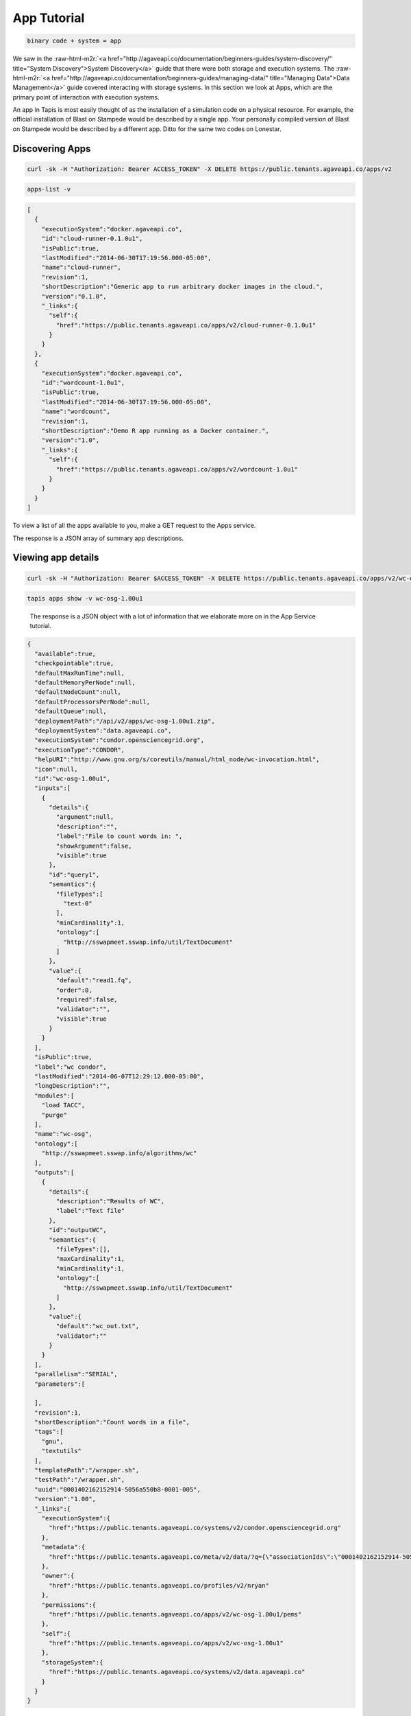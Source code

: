.. role:: raw-html-m2r(raw)
   :format: html


App Tutorial
============

.. code-block::

   binary code + system = app


We saw in the :raw-html-m2r:`<a href="http://agaveapi.co/documentation/beginners-guides/system-discovery/" title="System Discovery">System Discovery</a>` guide that there were both storage and execution systems. The :raw-html-m2r:`<a href="http://agaveapi.co/documentation/beginners-guides/managing-data/" title="Managing Data">Data Management</a>` guide covered interacting with storage systems. In this section we look at Apps, which are the primary point of interaction with execution systems.

An app in Tapis is most easily thought of as the installation of a simulation code on a physical resource. For example, the official installation of Blast on Stampede would be described by a single app. Your personally compiled version of Blast on Stampede would be described by a different app. Ditto for the same two codes on Lonestar.

Discovering Apps
----------------

.. code-block:: shell

   curl -sk -H "Authorization: Bearer ACCESS_TOKEN" -X DELETE https://public.tenants.agaveapi.co/apps/v2

.. code-block:: plaintext

   apps-list -v

.. code-block:: json

   [
     {
       "executionSystem":"docker.agaveapi.co",
       "id":"cloud-runner-0.1.0u1",
       "isPublic":true,
       "lastModified":"2014-06-30T17:19:56.000-05:00",
       "name":"cloud-runner",
       "revision":1,
       "shortDescription":"Generic app to run arbitrary docker images in the cloud.",
       "version":"0.1.0",
       "_links":{
         "self":{
           "href":"https://public.tenants.agaveapi.co/apps/v2/cloud-runner-0.1.0u1"
         }
       }
     },
     {
       "executionSystem":"docker.agaveapi.co",
       "id":"wordcount-1.0u1",
       "isPublic":true,
       "lastModified":"2014-06-30T17:19:56.000-05:00",
       "name":"wordcount",
       "revision":1,
       "shortDescription":"Demo R app running as a Docker container.",
       "version":"1.0",
       "_links":{
         "self":{
           "href":"https://public.tenants.agaveapi.co/apps/v2/wordcount-1.0u1"
         }
       }
     }
   ]

To view a list of all the apps available to you, make a GET request to the Apps service.

The response is a JSON array of summary app descriptions.


.. raw:: html

   <aside class="notice">Depending on who is administering the Tapis platform for your organization, you may see many or few apps returned from the above response. This is normal and has to do with what systems and apps they have chosen to make publicly available. If you don't see any apps there by default, no worries, see the <a href="http://agaveapi.co/documentation/tutorials/app-management-tutorial/" title="App Management Tutorial">App Management Tutorial</a> for a quick reference on how to add your own.</aside>


Viewing app details
-------------------

.. code-block:: shell

   curl -sk -H "Authorization: Bearer $ACCESS_TOKEN" -X DELETE https://public.tenants.agaveapi.co/apps/v2/wc-osg-1.00u1

.. code-block:: plaintext

   tapis apps show -v wc-osg-1.00u1

..

   The response is a JSON object with a lot of information that we elaborate more on in the App Service tutorial.


.. code-block:: json

   {
     "available":true,
     "checkpointable":true,
     "defaultMaxRunTime":null,
     "defaultMemoryPerNode":null,
     "defaultNodeCount":null,
     "defaultProcessorsPerNode":null,
     "defaultQueue":null,
     "deploymentPath":"/api/v2/apps/wc-osg-1.00u1.zip",
     "deploymentSystem":"data.agaveapi.co",
     "executionSystem":"condor.opensciencegrid.org",
     "executionType":"CONDOR",
     "helpURI":"http://www.gnu.org/s/coreutils/manual/html_node/wc-invocation.html",
     "icon":null,
     "id":"wc-osg-1.00u1",
     "inputs":[
       {
         "details":{
           "argument":null,
           "description":"",
           "label":"File to count words in: ",
           "showArgument":false,
           "visible":true
         },
         "id":"query1",
         "semantics":{
           "fileTypes":[
             "text-0"
           ],
           "minCardinality":1,
           "ontology":[
             "http://sswapmeet.sswap.info/util/TextDocument"
           ]
         },
         "value":{
           "default":"read1.fq",
           "order":0,
           "required":false,
           "validator":"",
           "visible":true
         }
       }
     ],
     "isPublic":true,
     "label":"wc condor",
     "lastModified":"2014-06-07T12:29:12.000-05:00",
     "longDescription":"",
     "modules":[
       "load TACC",
       "purge"
     ],
     "name":"wc-osg",
     "ontology":[
       "http://sswapmeet.sswap.info/algorithms/wc"
     ],
     "outputs":[
       {
         "details":{
           "description":"Results of WC",
           "label":"Text file"
         },
         "id":"outputWC",
         "semantics":{
           "fileTypes":[],
           "maxCardinality":1,
           "minCardinality":1,
           "ontology":[
             "http://sswapmeet.sswap.info/util/TextDocument"
           ]
         },
         "value":{
           "default":"wc_out.txt",
           "validator":""
         }
       }
     ],
     "parallelism":"SERIAL",
     "parameters":[

     ],
     "revision":1,
     "shortDescription":"Count words in a file",
     "tags":[
       "gnu",
       "textutils"
     ],
     "templatePath":"/wrapper.sh",
     "testPath":"/wrapper.sh",
     "uuid":"0001402162152914-5056a550b8-0001-005",
     "version":"1.00",
     "_links":{
       "executionSystem":{
         "href":"https://public.tenants.agaveapi.co/systems/v2/condor.opensciencegrid.org"
       },
       "metadata":{
         "href":"https://public.tenants.agaveapi.co/meta/v2/data/?q={\"associationIds\":\"0001402162152914-5056a550b8-0001-005\"}"
       },
       "owner":{
         "href":"https://public.tenants.agaveapi.co/profiles/v2/nryan"
       },
       "permissions":{
         "href":"https://public.tenants.agaveapi.co/apps/v2/wc-osg-1.00u1/pems"
       },
       "self":{
         "href":"https://public.tenants.agaveapi.co/apps/v2/wc-osg-1.00u1"
       },
       "storageSystem":{
         "href":"https://public.tenants.agaveapi.co/systems/v2/data.agaveapi.co"
       }
     }
   }

Appending an app's id to the above commands will give the full app description. Let's look at the ``wc-osg-1.00u1`` app as an example.

The the important fields to notice in the repsonse are ``id``\ , ``inputs``\ , ``parameters``\ , and ``executionSystem``.


* ``id``\ : The unique id of the app. App ids are made up of a name separated by a version number. Public apps also have the revision number appended to the id to distinguish their changes over time.
* ``inputs``\ : a JSON array of objects describing the input files needed to run this app.
  ** ``inputs.id``\ : the input id, which is the attribute name that will be used when specifying this input in a job request. ** ``inputs.details.label``\ : a short description of what this input field represents in terms of the app
  ** ``inputs.value.required``\ : a boolean value indicating whether this value is required to submit a job request. ** ``inputs.value.validator``\ : a Perl regular expression used to validate this field value in a job request.
* ``parameters``\ : a JSON array of objects describing the parameters needed to run this app.
  ** ``parameters.id``\ : the input id, which is the attribute name that will be used when specifying this input in a job request. ** ``parameters.details.label``\ : a short description of what this parameter represents in terms of the app
  ** ``parameters.value.type``\ : the primary type assigned to this parameter. This determines what kind of value you pass for this parameter in a job request. Possible values are string, number, bool, flag, and enum. ** ``parameters.value.required``\ : a boolean value indicating whether this parameter is required to submit a job request.
  ** ``parameters.value.validator``\ : a Perl regular expression used to validate this parameter value in a job request. Any parameter-specific validation will occur after the value's primary type is validated.
* ``executionSystem``\ : the system on which this app code will run. You don't actually need to know this to run a job with this app, but it's helpful in case you need/want to debug at some point.

Next Steps
----------

Now that you understand how to find an app and how to identify the inputs and parameters needed in a job request, we can move on to the next lesson on :raw-html-m2r:`<a href="http://agaveapi.co/documentation/beginners-guides/running-a-simulation/" title="Running a Simulation">Running a Simulation</a>`.
